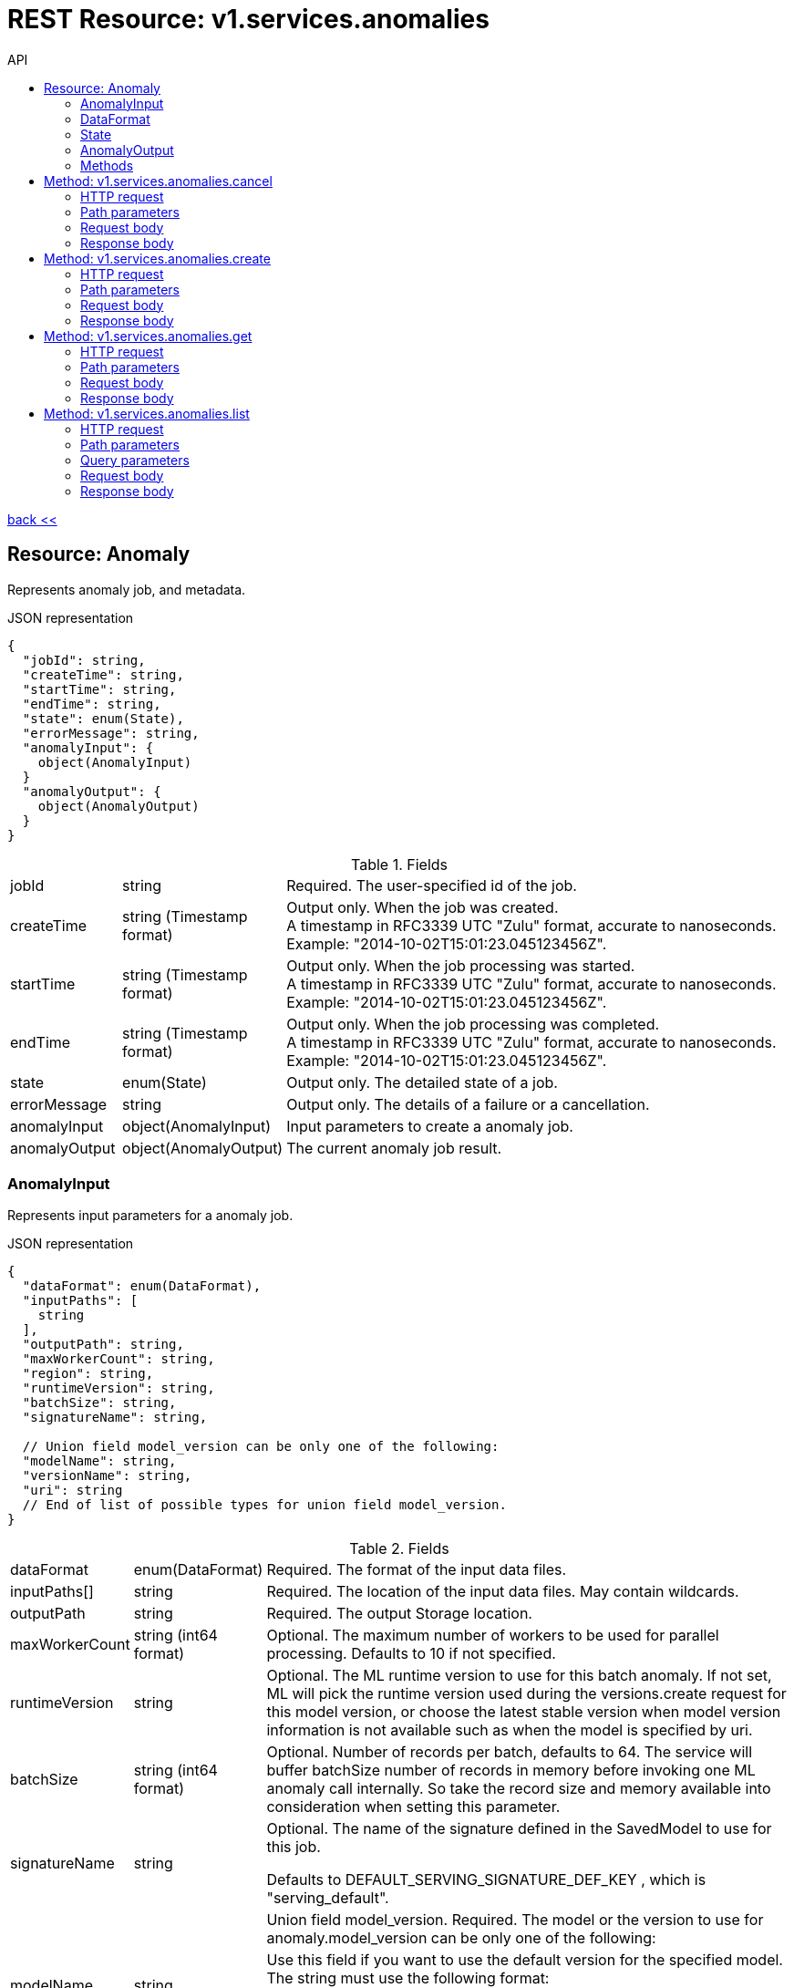 :toc2:
:toc-title: API




= REST Resource: v1.services.anomalies

link:../../../index.html[back <<] 


== Resource: Anomaly
Represents anomaly job, and metadata.

.JSON representation
----
{
  "jobId": string,
  "createTime": string,
  "startTime": string,
  "endTime": string,
  "state": enum(State),
  "errorMessage": string,
  "anomalyInput": {
    object(AnomalyInput)
  }
  "anomalyOutput": {
    object(AnomalyOutput)
  }
}
----

.Fields
[cols="1,1,5a"]
|===
|jobId	
|string
|Required. The user-specified id of the job.

|createTime	
|string (Timestamp format)
|Output only. When the job was created. +
A timestamp in RFC3339 UTC "Zulu" format, accurate to nanoseconds. 
Example: "2014-10-02T15:01:23.045123456Z".

|startTime	
|string (Timestamp format)
|Output only. When the job processing was started. +
A timestamp in RFC3339 UTC "Zulu" format, accurate to nanoseconds. 
Example: "2014-10-02T15:01:23.045123456Z".

|endTime	
|string (Timestamp format)
|Output only. When the job processing was completed. +
A timestamp in RFC3339 UTC "Zulu" format, accurate to nanoseconds. 
Example: "2014-10-02T15:01:23.045123456Z".

|state	
|enum(State)
|Output only. The detailed state of a job.

|errorMessage	
|string
|Output only. The details of a failure or a cancellation.

|anomalyInput	
|object(AnomalyInput)
|Input parameters to create a anomaly job.

|anomalyOutput	
|object(AnomalyOutput)
|The current anomaly job result.
|===



=== AnomalyInput
Represents input parameters for a anomaly job.

.JSON representation
----
{
  "dataFormat": enum(DataFormat),
  "inputPaths": [
    string
  ],
  "outputPath": string,
  "maxWorkerCount": string,
  "region": string,
  "runtimeVersion": string,
  "batchSize": string,
  "signatureName": string,

  // Union field model_version can be only one of the following:
  "modelName": string,
  "versionName": string,
  "uri": string
  // End of list of possible types for union field model_version.
}
----


.Fields
[cols="1,1,5a"]
|===
|dataFormat	
|enum(DataFormat)
|Required. The format of the input data files.

|inputPaths[]	
|string
|Required. The location of the input data files. May contain wildcards.

|outputPath	
|string
|Required. The output Storage location.

|maxWorkerCount	
|string (int64 format)
|Optional. The maximum number of workers to be used for parallel processing.
 Defaults to 10 if not specified.

|runtimeVersion	
|string
|Optional. The ML runtime version to use for this batch anomaly.
 If not set,  ML will pick the runtime version used during the versions.create request 
 for this model version, or choose the latest stable version when model version information
  is not available such as when the model is specified by uri.

|batchSize	
|string (int64 format)
|Optional. Number of records per batch, defaults to 64. 
The service will buffer batchSize number of records in memory before invoking 
one ML anomaly call internally. So take the record size and memory available 
into consideration when setting this parameter.

|signatureName	
|string
|Optional. The name of the signature defined in the SavedModel to use for this job.

Defaults to DEFAULT_SERVING_SIGNATURE_DEF_KEY , which is "serving_default".

|||Union field model_version. Required. The model or the version to use for 
anomaly.model_version can be only one of the following:

|modelName	
|string
|Use this field if you want to use the default version for the specified model. 
The string must use the following format:

"/models/YOUR_MODEL"

|versionName	
|string
|Use this field if you want to specify a version of the model to use. 
The string is formatted the same way as model_version, with the addition of the 
version information:

"/models/YOUR_MODEL/versions/YOUR_VERSION"

|uri	
|string
|Use this field if you want to specify a Storage path for the model to use.
|===

=== DataFormat
The format used to separate data instances in the source and destination files.

.Enums
[cols="1,5"]
|===
|UNSPECIFIED	|Unspecified format.
|JSON	|Each line of the file is a JSON dictionary representing one record.
|TEXT	|Deprecated. Use JSON instead.
|TF_RECORD	|INPUT ONLY. The source file is a TFRecord file.
|TF_RECORD_GZIP	|INPUT ONLY. The source file is a GZIP-compressed TFRecord file.
|===

=== State
Describes the job state.

.Enums
[cols="1,5"]
|===
|STATE_UNSPECIFIED	|The job state is unspecified.
|QUEUED	|The job has been just created and processing has not yet begun.
|PREPARING	|The service is preparing to run the job.
|RUNNING	|The job is in progress.
|SUCCEEDED	|The job completed successfully.
|FAILED	The |job failed. errorMessage should contain the details of the failure.
|CANCELLING	|The job is being cancelled. errorMessage should describe the reason for the cancellation.
|CANCELLED	|The job has been cancelled. errorMessage should describe the reason for the cancellation.
|===



=== AnomalyOutput
Represents results of a anomaly job.

.JSON representation
----
{
  "outputPath": string,
  "totalyCount": string,
  "anomalyCount": string,
  "errorCount": string,
  "nodeHours": number
}
----

.Fields
[cols="1,1,5a"]
|===
|outputPath	
|string
|The output Storage location provided at the job creation time.

|totalCount	
|string (int64 format)
|The number of processed records.

|anomalyCount	
|string (int64 format)
|The number of found anomalies.

|errorCount	
|string (int64 format)
|The number of data instances which resulted in errors.

|nodeHours	
|number
|Node hours used by the batch anomaly job.
|===

=== Methods
[cols="1,1,2,5"]
|===
|cancel
|POST |/v1/services/anomalies/{name=anomaly/*}:cancel
|Cancels a running anomaly job.
|create
|POST |/v1/serivces/anomalies/{name=anomaly/*}
|Creates a batch anomaly job.
|get
|GET |/v1/services/anomalies/{name=anomaly/*}
|Describes a anomaly job.
|list
|GET |/v1/services/anomalies
|Lists the anomaly jobs in the project.
|===











== Method: v1.services.anomalies.cancel
Cancels a running job.

=== HTTP request
POST https://{site}/v1/servicesanomalys/{name=anomaly/*}:cancel

The URL uses Google API HTTP annotation syntax.

=== Path parameters
Parameters
[cols="1,1,5a"]
|===
|name	
|string
|Required. The name of the job to cancel.
|===
=== Request body
The request body must be empty.

=== Response body
If successful, the response body will be empty.







== Method: v1.services.anomalies.create
Creates a training or a batch anomaly job.

=== HTTP request
POST https://{site}/v1/serivces/anomalies/{name=anomaly/*}

The URL uses Google API HTTP annotation syntax.

=== Path parameters
Parameters
[cols="1,1,5a"]
|===
|name	
|string
|Required. The project name.
|===

=== Request body
The request body contains an instance of Job.

=== Response body
If successful, the response body contains a newly created instance of Job.





== Method: v1.services.anomalies.get
Describes a anomaly job.

=== HTTP request
GET https://{site}/v1/services/anomalies/{name=anomaly/*}

The URL uses Google API HTTP annotation syntax.

=== Path parameters
Parameters
[cols="1,1,5a"]
|===
|name	
|string
|Required. The name of the job to get the description of.
|===

=== Request body
The request body must be empty.

=== Response body
If successful, the response body contains an instance of Job.










== Method: v1.services.anomalies.list
Lists the anomaly jobs in the project.

If there are no jobs that match the request parameters, 
the list request returns an empty response body: {}.

=== HTTP request
GET https://{site}/v1/services/anomalies

The URL uses Google API HTTP annotation syntax.

=== Path parameters
Parameters
[cols="1,1,5a"]
|===
|parent	
|string
|Required. The name of the project for which to list jobs.
|===

=== Query parameters
Parameters
[cols="1,1,5a"]
|===
|filter	
|string
|Optional. Specifies the subset of jobs to retrieve. 
You can filter on the value of one or more attributes of the job object. 

|pageToken	
|string
|Optional. A page token to request the next page of results.
You get the token from the nextPageToken field of the response from the previous call.

|pageSize	
|number
|Optional. The number of jobs to retrieve per "page" of results. If there are more remaining results than this number, the response message will contain a valid value in the nextPageToken field.

The default value is 20, and the maximum page size is 100.
|===

=== Request body
The request body must be empty.

=== Response body
If successful, the response body contains data with the following structure:

Response message for the jobs.list method.

.JSON representation
----
{
  "anomalies": [
    {
      object(Anomaly)
    }
  ],
  "nextPageToken": string
}
----

.Fields
[cols="1,1,5a"]
|===
|anomalies[]	
|object(Anomaly)
|The list of anomaly jobs.

|nextPageToken	
|string
|Optional. Pass this token as the pageToken field of the request for a subsequent call.
|===
























